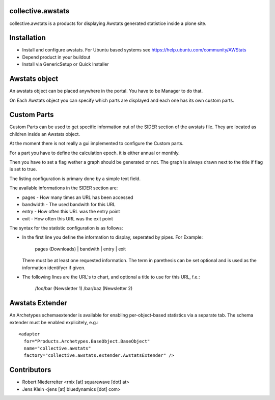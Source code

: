 collective.awstats
==================

collective.awstats is a products for displaying Awstats generated statistice
inside a plone site.


Installation
============

- Install and configure awstats. For Ubuntu based systems see
  https://help.ubuntu.com/community/AWStats

- Depend product in your buildout

- Install via GenericSetup or Quick Installer


Awstats object
==============

An awstats object can be placed anywhere in the portal. You have to be
Manager to do that.

On Each Awstats object you can specify which parts are displayed and each one
has its own custom parts.


Custom Parts
============

Custom Parts can be used to get specific information out of the SIDER section
of the awstats file. They are located as children inside an Awstats object.

At the moment there is not really a gui implemented to configure the Custom
parts.

For a part you have to define the calculation epoch. it is either annual or
monthly.

Then you have to set a flag wether a graph should be generated or not.
The graph is always drawn next to the title if flag is set to true.

The listing configuration is primary done by a simple text field.

The available informations in the SIDER section are:

- pages - How many times an URL has been accessed
- bandwidth - The used bandwith for this URL
- entry - How often this URL was the entry point
- exit - How often this URL was the exit point

The syntax for the statistic configuration is as follows:

- In the first line you define the information to display, seperated by pipes.
  For Example:
  
    pages (Downloads) | bandwith | entry | exit
  
  There must be at least one requested information. The term in parethesis
  can be set optional and is used as the information identifyer if given.

- The following lines are the URL's to chart, and optional a title to use
  for this URL, f.e.:
  
    /foo/bar (Newsletter 1)
    /bar/baz (Newsletter 2)


Awstats Extender
================

An Archetypes schemaextender is available for enabling per-object-based
statistics via a separate tab. The schema extender must be enabled explicitely,
e.g.::

    <adapter
      for="Products.Archetypes.BaseObject.BaseObject"
      name="collective.awstats"
      factory="collective.awstats.extender.AwstatsExtender" />


Contributors
============

- Robert Niederreiter <rnix [at] squarewave [dot] at>

- Jens Klein <jens [at] bluedynamics [dot] com>
